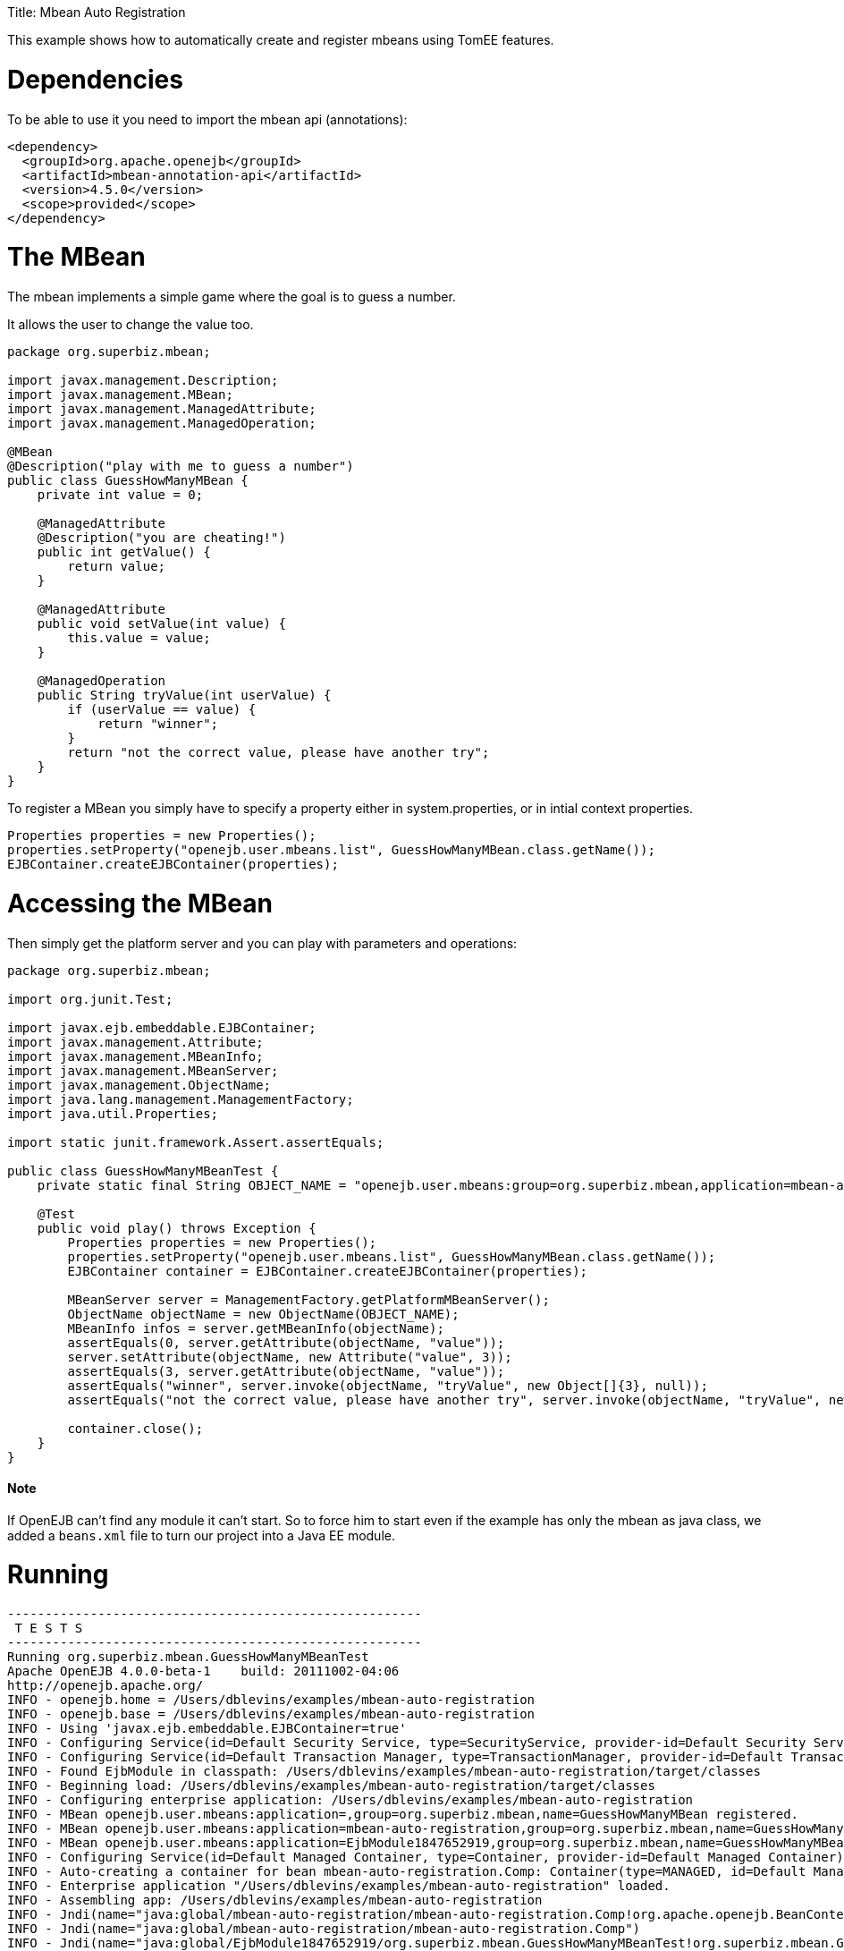 :doctype: book

Title: Mbean Auto Registration

This example shows how to automatically create and register mbeans using TomEE features.

= Dependencies

To be able to use it you need to import the mbean api (annotations):

 <dependency>
   <groupId>org.apache.openejb</groupId>
   <artifactId>mbean-annotation-api</artifactId>
   <version>4.5.0</version>
   <scope>provided</scope>
 </dependency>

= The MBean

The mbean implements a simple game where the goal is to guess a number.

It allows the user to change the value too.

....
package org.superbiz.mbean;

import javax.management.Description;
import javax.management.MBean;
import javax.management.ManagedAttribute;
import javax.management.ManagedOperation;

@MBean
@Description("play with me to guess a number")
public class GuessHowManyMBean {
    private int value = 0;

    @ManagedAttribute
    @Description("you are cheating!")
    public int getValue() {
        return value;
    }

    @ManagedAttribute
    public void setValue(int value) {
        this.value = value;
    }

    @ManagedOperation
    public String tryValue(int userValue) {
        if (userValue == value) {
            return "winner";
        }
        return "not the correct value, please have another try";
    }
}
....

To register a MBean you simply have to specify a property either in system.properties, or in intial context properties.

 Properties properties = new Properties();
 properties.setProperty("openejb.user.mbeans.list", GuessHowManyMBean.class.getName());
 EJBContainer.createEJBContainer(properties);

= Accessing the MBean

Then simply get the platform server and you can play with parameters and operations:

....
package org.superbiz.mbean;

import org.junit.Test;

import javax.ejb.embeddable.EJBContainer;
import javax.management.Attribute;
import javax.management.MBeanInfo;
import javax.management.MBeanServer;
import javax.management.ObjectName;
import java.lang.management.ManagementFactory;
import java.util.Properties;

import static junit.framework.Assert.assertEquals;

public class GuessHowManyMBeanTest {
    private static final String OBJECT_NAME = "openejb.user.mbeans:group=org.superbiz.mbean,application=mbean-auto-registration,name=GuessHowManyMBean";

    @Test
    public void play() throws Exception {
        Properties properties = new Properties();
        properties.setProperty("openejb.user.mbeans.list", GuessHowManyMBean.class.getName());
        EJBContainer container = EJBContainer.createEJBContainer(properties);

        MBeanServer server = ManagementFactory.getPlatformMBeanServer();
        ObjectName objectName = new ObjectName(OBJECT_NAME);
        MBeanInfo infos = server.getMBeanInfo(objectName);
        assertEquals(0, server.getAttribute(objectName, "value"));
        server.setAttribute(objectName, new Attribute("value", 3));
        assertEquals(3, server.getAttribute(objectName, "value"));
        assertEquals("winner", server.invoke(objectName, "tryValue", new Object[]{3}, null));
        assertEquals("not the correct value, please have another try", server.invoke(objectName, "tryValue", new Object[]{2}, null));

        container.close();
    }
}
....

[discrete]
==== Note

If OpenEJB can't find any module it can't start.
So to force him to start even if the example has only the mbean as java class, we added a `beans.xml` file to turn our project into a Java EE module.

= Running

....
-------------------------------------------------------
 T E S T S
-------------------------------------------------------
Running org.superbiz.mbean.GuessHowManyMBeanTest
Apache OpenEJB 4.0.0-beta-1    build: 20111002-04:06
http://openejb.apache.org/
INFO - openejb.home = /Users/dblevins/examples/mbean-auto-registration
INFO - openejb.base = /Users/dblevins/examples/mbean-auto-registration
INFO - Using 'javax.ejb.embeddable.EJBContainer=true'
INFO - Configuring Service(id=Default Security Service, type=SecurityService, provider-id=Default Security Service)
INFO - Configuring Service(id=Default Transaction Manager, type=TransactionManager, provider-id=Default Transaction Manager)
INFO - Found EjbModule in classpath: /Users/dblevins/examples/mbean-auto-registration/target/classes
INFO - Beginning load: /Users/dblevins/examples/mbean-auto-registration/target/classes
INFO - Configuring enterprise application: /Users/dblevins/examples/mbean-auto-registration
INFO - MBean openejb.user.mbeans:application=,group=org.superbiz.mbean,name=GuessHowManyMBean registered.
INFO - MBean openejb.user.mbeans:application=mbean-auto-registration,group=org.superbiz.mbean,name=GuessHowManyMBean registered.
INFO - MBean openejb.user.mbeans:application=EjbModule1847652919,group=org.superbiz.mbean,name=GuessHowManyMBean registered.
INFO - Configuring Service(id=Default Managed Container, type=Container, provider-id=Default Managed Container)
INFO - Auto-creating a container for bean mbean-auto-registration.Comp: Container(type=MANAGED, id=Default Managed Container)
INFO - Enterprise application "/Users/dblevins/examples/mbean-auto-registration" loaded.
INFO - Assembling app: /Users/dblevins/examples/mbean-auto-registration
INFO - Jndi(name="java:global/mbean-auto-registration/mbean-auto-registration.Comp!org.apache.openejb.BeanContext$Comp")
INFO - Jndi(name="java:global/mbean-auto-registration/mbean-auto-registration.Comp")
INFO - Jndi(name="java:global/EjbModule1847652919/org.superbiz.mbean.GuessHowManyMBeanTest!org.superbiz.mbean.GuessHowManyMBeanTest")
INFO - Jndi(name="java:global/EjbModule1847652919/org.superbiz.mbean.GuessHowManyMBeanTest")
INFO - Created Ejb(deployment-id=mbean-auto-registration.Comp, ejb-name=mbean-auto-registration.Comp, container=Default Managed Container)
INFO - Created Ejb(deployment-id=org.superbiz.mbean.GuessHowManyMBeanTest, ejb-name=org.superbiz.mbean.GuessHowManyMBeanTest, container=Default Managed Container)
INFO - Started Ejb(deployment-id=mbean-auto-registration.Comp, ejb-name=mbean-auto-registration.Comp, container=Default Managed Container)
INFO - Started Ejb(deployment-id=org.superbiz.mbean.GuessHowManyMBeanTest, ejb-name=org.superbiz.mbean.GuessHowManyMBeanTest, container=Default Managed Container)
INFO - Deployed Application(path=/Users/dblevins/examples/mbean-auto-registration)
INFO - Undeploying app: /Users/dblevins/examples/mbean-auto-registration
Tests run: 1, Failures: 0, Errors: 0, Skipped: 0, Time elapsed: 1.063 sec

Results :

Tests run: 1, Failures: 0, Errors: 0, Skipped: 0
....
